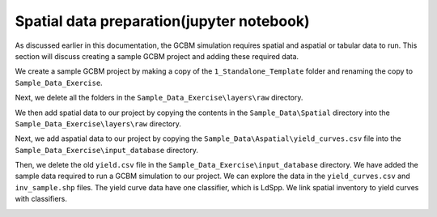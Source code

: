 Spatial data preparation(jupyter notebook)
------------------------------------------

As discussed earlier in this documentation, the GCBM simulation requires
spatial and aspatial or tabular data to run. This section will discuss
creating a sample GCBM project and adding these required data.

We create a sample GCBM project by making a copy of the
``1_Standalone_Template`` folder and renaming the copy to
``Sample_Data_Exercise``.

|image1| |image2|

Next, we delete all the folders in the
``Sample_Data_Exercise\layers\raw`` directory.

|image3| |image4|

We then add spatial data to our project by copying the contents in the
``Sample_Data\Spatial`` directory into the
``Sample_Data_Exercise\layers\raw`` directory.

|image5| |image6|

Next, we add aspatial data to our project by copying the
``Sample_Data\Aspatial\yield_curves.csv`` file into the
``Sample_Data_Exercise\input_database`` directory.

|image7| |image8|

Then, we delete the old ``yield.csv`` file in the
``Sample_Data_Exercise\input_database`` directory. We have added the
sample data required to run a GCBM simulation to our project. We can
explore the data in the ``yield_curves.csv`` and ``inv_sample.shp``
files. The yield curve data have one classifier, which is LdSpp. We link
spatial inventory to yield curves with classifiers.

.. image:: https://paper-attachments.dropboxusercontent.com/s_C62E98ACCB4207E09399EF70CCC5A9D6995D66B82064646EB958DB6F9AC550B3_1665224279129_Screenshot+698.png

.. |image1| image:: https://paper-attachments.dropboxusercontent.com/s_C62E98ACCB4207E09399EF70CCC5A9D6995D66B82064646EB958DB6F9AC550B3_1665224097997_Screenshot+696.png
.. |image2| image:: https://paper-attachments.dropboxusercontent.com/s_C62E98ACCB4207E09399EF70CCC5A9D6995D66B82064646EB958DB6F9AC550B3_1665224098027_Screenshot+697.png
.. |image3| image:: https://paper-attachments.dropboxusercontent.com/s_C62E98ACCB4207E09399EF70CCC5A9D6995D66B82064646EB958DB6F9AC550B3_1665224137466_Screenshot+633.png
.. |image4| image:: https://paper-attachments.dropboxusercontent.com/s_C62E98ACCB4207E09399EF70CCC5A9D6995D66B82064646EB958DB6F9AC550B3_1665224137494_Screenshot+634.png
.. |image5| image:: https://paper-attachments.dropboxusercontent.com/s_C62E98ACCB4207E09399EF70CCC5A9D6995D66B82064646EB958DB6F9AC550B3_1665224181546_Screenshot+636.png
.. |image6| image:: https://paper-attachments.dropboxusercontent.com/s_C62E98ACCB4207E09399EF70CCC5A9D6995D66B82064646EB958DB6F9AC550B3_1665224181571_Screenshot+637.png
.. |image7| image:: https://paper-attachments.dropboxusercontent.com/s_C62E98ACCB4207E09399EF70CCC5A9D6995D66B82064646EB958DB6F9AC550B3_1665224221812_Screenshot+639.png
.. |image8| image:: https://paper-attachments.dropboxusercontent.com/s_C62E98ACCB4207E09399EF70CCC5A9D6995D66B82064646EB958DB6F9AC550B3_1665224221845_Screenshot+640.png